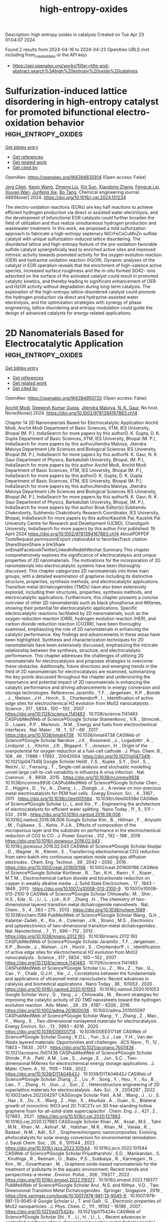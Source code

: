 #+TITLE: high-entropy-oxides
Description: high entropy oxides in catalysis
Created on Tue Apr 23 01:04:07 2024

Found 2 results from 2024-04-16 to 2024-04-23
OpenAlex URLS (not including from_created_date or the API key)
- [[https://api.openalex.org/works?filter=title-and-abstract.search%3Ahigh%20entropy%20oxide%20catalysis]]

* Sulfurization-induced lattice disordering in high-entropy catalyst for promoted bifunctional electro-oxidation behavior  :high_entropy_oxides:
:PROPERTIES:
:UUID: https://openalex.org/W4394835914
:TOPICS: Electrocatalysis for Energy Conversion, Aqueous Zinc-Ion Battery Technology, Electrochemical Detection of Heavy Metal Ions
:PUBLICATION_DATE: 2024-06-01
:END:    
    
[[elisp:(doi-add-bibtex-entry "https://doi.org/10.1016/j.cej.2024.151234")][Get bibtex entry]] 

- [[elisp:(progn (xref--push-markers (current-buffer) (point)) (oa--referenced-works "https://openalex.org/W4394835914"))][Get references]]
- [[elisp:(progn (xref--push-markers (current-buffer) (point)) (oa--related-works "https://openalex.org/W4394835914"))][Get related work]]
- [[elisp:(progn (xref--push-markers (current-buffer) (point)) (oa--cited-by-works "https://openalex.org/W4394835914"))][Get cited by]]

OpenAlex: https://openalex.org/W4394835914 (Open access: False)
    
[[https://openalex.org/A5048379858][Jing Chen]], [[https://openalex.org/A5049410725][Kexin Wang]], [[https://openalex.org/A5086190765][Zimeng Liu]], [[https://openalex.org/A5071465160][Xin Sun]], [[https://openalex.org/A5038289908][Xiaodong Zhang]], [[https://openalex.org/A5030546694][Fengcai Lei]], [[https://openalex.org/A5041601823][Xiuyan Wan]], [[https://openalex.org/A5053761660][Junfeng Xie]], [[https://openalex.org/A5039028486][Bo Tang]], Chemical engineering journal. 489(None)] 2024. https://doi.org/10.1016/j.cej.2024.151234 
     
The electro-oxidation reactions (EORs) are key half reactions to achieve efficient hydrogen production via direct or assisted water electrolysis, and the development of bifunctional EOR catalysts could further broaden the field of utilization and thus realize simultaneous hydrogen production and wastewater treatment. In this work, we proposed a mild sulfurization approach to fabricate a high-entropy septenary NiCrFeCoCuMnZn sulfide catalyst with unique sulfurization-induced lattice disordering. The disordered lattice and high-entropy feature of the pre-oxidation-favorable sulfide catalyst synergistically lead to enriched active sites and improved intrinsic activity towards promoted activity for the oxygen evolution reaction (OER) and hydrazine oxidation reaction (HzOR). Dynamic analyses of the catalyst in EOR operation reveals that the enrichment of high-valence active species, increased surface roughness and the in-situ formed SO42- ions adsorbed on the surface of the activated catalyst could result in promoted catalytic kinetics, and thereby leading to significant enhancement of OER and HzOR activity without degradation during long-term catalysis. The exploration of the high-entropy lattice-disordered catalyst could promote the hydrogen production via direct and hydrazine-assisted water electrolysis, and the optimization strategies with synergy of phase engineering, lattice disordering and entropy modulation could guide the design of advanced catalysts for energy-related applications.    

    

* 2D Nanomaterials Based for Electrocatalytic Application  :high_entropy_oxides:
:PROPERTIES:
:UUID: https://openalex.org/W4394950720
:TOPICS: Two-Dimensional Materials, Two-Dimensional Transition Metal Carbides and Nitrides (MXenes), Photocatalytic Materials for Solar Energy Conversion
:PUBLICATION_DATE: 2024-04-19
:END:    
    
[[elisp:(doi-add-bibtex-entry "https://doi.org/10.1002/9781394167883.ch14")][Get bibtex entry]] 

- [[elisp:(progn (xref--push-markers (current-buffer) (point)) (oa--referenced-works "https://openalex.org/W4394950720"))][Get references]]
- [[elisp:(progn (xref--push-markers (current-buffer) (point)) (oa--related-works "https://openalex.org/W4394950720"))][Get related work]]
- [[elisp:(progn (xref--push-markers (current-buffer) (point)) (oa--cited-by-works "https://openalex.org/W4394950720"))][Get cited by]]

OpenAlex: https://openalex.org/W4394950720 (Open access: False)
    
[[https://openalex.org/A5073920851][Anchit Modi]], [[https://openalex.org/A5035304562][Deepesh Kumar Gupta]], [[https://openalex.org/A5075299540][Jitendra Malviya]], [[https://openalex.org/A5038511829][N. K. Gaur]], No host. None(None)] 2024. https://doi.org/10.1002/9781394167883.ch14 
     
Chapter 14 2D Nanomaterials Based for Electrocatalytic Application Anchit Modi, Anchit Modi Department of Basic Sciences, IITM, IES University, Bhopal (M. P.), IndiaSearch for more papers by this authorD. K. Gupta, D. K. Gupta Department of Basic Sciences, IITM, IES University, Bhopal (M. P.), IndiaSearch for more papers by this authorJitendra Malviya, Jitendra Malviya Department Life Sciences and Biological Sciences IES University, Bhopal (M. P.), IndiaSearch for more papers by this authorN. K. Gaur, N. K. Gaur Department of Physics, Barkatullah University, Bhopal, (M. P.), IndiaSearch for more papers by this author Anchit Modi, Anchit Modi Department of Basic Sciences, IITM, IES University, Bhopal (M. P.), IndiaSearch for more papers by this authorD. K. Gupta, D. K. Gupta Department of Basic Sciences, IITM, IES University, Bhopal (M. P.), IndiaSearch for more papers by this authorJitendra Malviya, Jitendra Malviya Department Life Sciences and Biological Sciences IES University, Bhopal (M. P.), IndiaSearch for more papers by this authorN. K. Gaur, N. K. Gaur Department of Physics, Barkatullah University, Bhopal, (M. P.), IndiaSearch for more papers by this author Book Editor(s):Subhendu Chakroborty, Subhendu Chakroborty Research Coordinator, IES University, Bhopal, IndiaSearch for more papers by this authorKaushik Pal, Kaushik Pal University Centre for Research and Development (UCRD), Chandigarh University, IndiaSearch for more papers by this author First published: 19 April 2024 https://doi.org/10.1002/9781394167883.ch14 AboutPDFPDF ToolsRequest permissionExport citationAdd to favoritesTrack citation ShareShareShare a linkShare onEmailFacebookTwitterLinkedInRedditWechat Summary This chapter comprehensively explores the significance of electrocatalysis and unique properties of 2D nanomaterials. The motivations for the incorporation of 2D nanomaterials into electrocatalytic systems have been thoroughly discussed. This chapter categorizes 2D nanomaterials into three main groups, with a detailed examination of graphene including its distinctive structure, properties, synthesis methods, and electrocatalytic applications. Transition metal dichalcogenides (TMDs) have also been extensively explored, including their structures, properties, synthesis methods, and electrocatalytic applications. Furthermore, this chapter presents a concise overview of other 2D nanomaterials such as black phosphorus and MXenes, showing their potential for electrocatalytic applications. Specific electrocatalytic reactions facilitated by 2D nanomaterials, such as the oxygen reduction reaction (ORR), hydrogen evolution reaction (HER), and carbon dioxide reduction reaction (CO2RR), have been thoroughly examined, emphasizing the role of 2D nanomaterials in enhancing the catalytic performance. Key findings and advancements in these areas have been highlighted. Synthesis and characterization techniques for 2D nanomaterials have been extensively discussed, emphasizing the intricate relationship between the synthesis, structure, and electrocatalytic performance. This chapter addresses the challenges of utilizing 2D nanomaterials for electrocatalysis and proposes strategies to overcome these obstacles. Additionally, future directions and emerging trends in the field of 2D nanomaterials for electrocatalysis are examined, summarizing the key points discussed throughout the chapter and underscoring the importance and potential impact of 2D nanomaterials in enhancing the catalytic performance and driving advancements in energy conversion and storage technologies. References Jaramillo , T.F. , Jørgensen , K.P. , Bonde , J. , Nielsen , J.H. , Horch , S. , Chorkendorff , I. , Identification of active edge sites for electrochemical H2 evolution from MoS2 nanocatalysts . Science , 317 , 5834 , 100 – 102 , 2007 . https://doi.org/10.1126/science.1141483 . 10.1126/science.1141483 CASPubMedWeb of Science®Google Scholar Stamenkovic , V.R. , Strmcnik , D. , Lopes , P.P. , Markovic , N.M. , Energy and fuels from electrochemical interfaces . Nat. Mater. , 16 , 1 , 57 – 69 , 2017 . https://doi.org/10.1038/nmat4738 . 10.1038/nmat4738 CASWeb of Science®Google Scholar Nørskov , J.K. , Rossmeisl , J. , Logadottir , A. , Lindqvist , L. , Kitchin , J.R. , Bligaard , T. , Jonsson , H. , Origin of the overpotential for oxygen reduction at a fuel-cell cathode . J. Phys. Chem. B , 108 , 46 , 17886 – 17892 , 20042004. https://doi.org/10.1021/jp047349j . 10.1021/jp047349j Google Scholar Heldt , F.S. , Kupke , S.Y. , Dorl , S. , Reichl , U. , Frensing , T. , Single-cell analysis and stochastic modelling unveil large cell-to-cell variability in influenza A virus infection . Nat. Commun. , 6 , 8938 , 2015 . https://doi.org/10.1038/ncomms9938 . 10.1038/ncomms9938 CASPubMedWeb of Science®Google Scholar Chen , Z. , Higgins , D. , Yu , A. , Zhang , L. , Zhangb , J. , A review on non-precious metal electrocatalysts for PEM fuel cells . Energy Environ. Sci. , 4 , 3167 , 2011 . https://doi.org/10.1039/c0ee00558d . 10.1039/c0ee00558d CASWeb of Science®Google Scholar Li , L. and Xia , Y. , Engineering the architecture of electrocatalysts for efficient water splitting . Nano Today , 11 , 5 , 511 – 532 , 2016 . https://doi.org/10.1016/j.nantod.2016.08.006 . 10.1016/j.nantod.2016.08.006 Google Scholar Kim , B. , Hillman , F. , Ariyoshi , M. , Fujikawa , S. , Kenis , P.J.A. , Effects of composition of the microporous layer and the substrate on performance in the electrochemical reduction of CO2 to CO . J. Power Sources , 312 , 192 – 198 , 2016 . https://doi.org/10.1016/j.jpowsour.2016.02.043 . 10.1016/j.jpowsour.2016.02.043 CASWeb of Science®Google Scholar Kopljar , D. , Wagner , N. , Klemm , E. , Transferring electrochemical CO2 reduction from semi-batch into continuous operation mode using gas diffusion electrodes . Chem. Eng. Technol. , 39 , 2042 – 2050 , 2016 . https://doi.org/10.1002/ceat.201600198 . 10.1002/ceat.201600198 CASWeb of Science®Google Scholar Kortlever , R. , Tan , K.H. , Kwon , Y. , Koper , M.T.M. , Electrochemical carbon dioxide and bicarbonate reduction on copper in weakly alkaline media . J. Solid State Electrochem. , 17 , 1843 – 1849 , 2013 . https://doi.org/10.1007/s10008-013-2100-9 . 10.1007/s10008-013-2100-9 CASWeb of Science®Google Scholar Chhowalla , M. , Shin , H.S. , Eda , G. , Li , L. , Loh , K.P. , Zhang , H. , The chemistry of two-dimensional layered transition metal dichalcogenide nanosheets . Nat. Chem. , 5 , 4 , 263 – 275 , 2013 . https://doi.org/10.1038/nchem.1589 . 10.1038/nchem.1589 PubMedWeb of Science®Google Scholar Wang , Q.H. , Kalantar-Zadeh , K. , Kis , A. , Coleman , J.N. , Strano , M.S. , Electronics and optoelectronics of two-dimensional transition metal dichalcogenides . Nat. Nanotechnol. , 7 , 11 , 699 – 712 , 2012 . https://doi.org/10.1038/nnano.2012.193 . 10.1038/nnano.2012.193 CASPubMedWeb of Science®Google Scholar Jaramillo , T.F. , Jørgensen , K.P. , Bonde , J. , Nielsen , J.H. , Horch , S. , Chorkendorff , I. , Identification of active edge sites for electrochemical H2 evolution from MoS2 nanocatalysts . Science , 317 , 5834 , 100 – 102 , 2007 . https://doi.org/10.1126/science.1141483 . 10.1126/science.1141483 CASPubMedWeb of Science®Google Scholar Liu , Z. , Wu , Z. , Yao , Q. , Cao , Y. , Chaib , O.J.H. , Xie , J. , Correlations between the fundamentals and applications of ultrasmall metal nanoclusters: Recent advances in catalysis and biomedical applications . Nano Today , 36 , 101053 , 2020 . https://doi.org/10.1016/j.nantod.2020.101053 . 10.1016/j.nantod.2020.101053 Google Scholar Voiry , D. , Yang , J. , Chhowalla , M. , Recent strategies for improving the catalytic activity of 2D TMD nanosheets toward the hydrogen evolution reaction . Adv. Mater. , 28 , 29 , 6197 – 6206 , 2016 . https://doi.org/10.1002/adma.201600038 . 10.1002/adma.201505597 CASPubMedWeb of Science®Google Scholar Wang , Y. , Zhang , Z. , Mao , Y. , Wang , X. , Two-dimensional nonlayered materials for electrocatalysis . Energy Environ. Sci. , 13 , 3993 – 4016 , 2020 . https://doi.org/10.1039/D0EE01714 . 10.1039/D0EE01714K CASWeb of Science®Google Scholar Duong , K.D.L. , Yun , S.J. , Lee , Y.H. , Van der Waals layered materials: Opportunities and challenges . ACS Nano , 11 , 12 , 11803 – 11830 , 2017 . https://doi.org/10.1021/acsnano.7b07436 . 10.1021/acsnano.7b07436 CASPubMedWeb of Science®Google Scholar Shinde , P.A. , Patil , A.M. , Lee , S. , Junga , E. , Jun , S.C. , Two-dimensional MXenes for electrochemical energy storage applications . J. Mater. Chem. A , 10 , 1105 – 1149 , 2022 . https://doi.org/10.1039/D1TA04642J . 10.1039/D1TA04642J CASWeb of Science®Google Scholar Zhang , Z. , Liu , P. , Song , Y. , Hou , Y. , Xu , B. , Liao , T. , Zhang , H. , Guo , J. , Sun , Z. , Heterostructure engineering of 2D superlattice materials for electrocatalysis . Adv. Sci. , 9 , 2204297 , 2022 . 10.1002/advs.202204297 CASGoogle Scholar Patil , A.M. , Wang , J. , Li , S. , Hao , X. , Du , X. , Wang , Z. , Hao , X. , Abudula , A. , Guan , G. , Bilateral growth of monoclinic WO3 and 2D Ti3C2Tx on 3D free-standing hollow graphene foam for all-solid-state supercapacitor . Chem. Eng. J. , 421 , 2 , 127883 , 2021 . https://doi.org/10.1016/j.cej.2020.127883 . 10.1016/j.cej.2020.127883 CASGoogle Scholar Khan , M. , Assal , M.E. , Tahir , M.N. , Khan , M. , Ashraf , M. , Hatshan , M.R. , Khan , M. , Varala , R. , Badawi , N.M. , Adil , S.F. , Graphene/inorganic nanocomposites: Evolving photocatalysts for solar energy conversion for environmental remediation . J. Saudi Chem. Soc. , 26 , 6 , 101544 , 2022 . https://doi.org/10.1016/j.jscs.2022.101544 . 10.1016/j.jscs.2022.101544 CASWeb of Science®Google Scholar Priyadharshini , S.D. , Manikandan , S. , Kiruthiga , R. , Rednam , U. , Babu , P.S. , Subbaiya , R. , Karmegam , N. , Kim , W. , Govarthanan , M. , Graphene oxide-based nanomaterials for the treatment of pollutants in the aquatic environment: Recent trends and perspectives-a review . Environ. Pollut. , 306 , 119377 , 2022 . https://doi.org/10.1016/j.envpol.2022.119377 . 10.1016/j.envpol.2022.119377 PubMedWeb of Science®Google Scholar Arul , N.S. and Nithya , V.D. , Two Dimensional Transition Metal Dichalcogenides . Springer , Singapore , 2019 , https://link.springer.com/book/10.1007/978-981-13-9045-6 . 10.1007/978-981-13-9045-6 Google Scholar Li , T. and Galli , G. , Electronic properties of MoS2 nanoparticles . J. Phys. Chem. C , 111 , 16192 – 16196 , 2007 . https://doi.org/10.1021/jp075424v . 10.1021/jp075424v CASWeb of Science®Google Scholar Shi , Y. , Li , H. , Li , L. , Recent advances in controlled synthesis of two-dimensional transition metal dichalcogenides via vapor deposition techniques . Chem. Soc. Rev. , 44 , 2744 – 2756 , 2015 . https://doi.org/10.1039/C4CS00256C . 10.1039/C4CS00256C CASPubMedWeb of Science®Google Scholar Huan , Y. , Shi , J. , Zou , X. , Gong , Y. , Xie , C. , Yang , Z. , Zhang , Z. , Gao , Y. , Shi , Y. , Li , M. , Yang , P. , Jiang , S. , Hong , M. , Gu , L. , Zhang , Q. , Yan , X. , Zhang , Y. , Scalable production of two-dimensional metallic transition metal dichalcogenide nanosheet powders using NaCl templates toward electrocatalytic applications . J. Am. Chem. Soc. , 141 , 47 , 18694 – 18703 , 2019 . https://doi.org/10.1021/jacs.9b06044 . 10.1021/jacs.9b06044 CASPubMedWeb of Science®Google Scholar Elbanna , O. , Zhu , M. , Fujitsuka , M. , Majima , T. , Black phosphorus sensitized TiO2 mesocrystal photocatalyst for hydrogen evolution with visible and near-infrared light irradiation . ACS Catal. , 9 , 4 , 3618 – 3626 , 2019 . https://doi.org/10.1021/acscatal.8b05081 . 10.1021/acscatal.8b05081 CASWeb of Science®Google Scholar Huan , Y. , Shi , J. , Zhao , G. , Yan , X. , Zhang , Y. , 2D metallic transitional metal dichalcogenides for electrochemical hydrogen evolution . Energy Technol. , 7 , 1980333 , 2019 . 10.1002/ente.201980333 Google Scholar Qazi , U.Y. , Future of hydrogen as an alternative fuel for next-generation industrial applications; Challenges and expected opportunities . Energies , 15 , 4741 , 2022 . https://doi.org/10.3390/en15134741 . 10.3390/en15134741 CASWeb of Science®Google Scholar Song , L. , Li , H. , Zhang , Y. , Shi , J. , Recent progress of two-dimensional metallic transition metal dichalcogenides: Syntheses, physical properties, and applications . J. Appl. Phys. , 131 , 060902 , 2022 . https://doi.org/10.1063/5.0083929 . 10.1063/5.0083929 CASWeb of Science®Google Scholar Lu , S. , Lou , F. , Yu , Z. , Recent progress in two-dimensional materials for electrocatalytic CO2 reduction . Catalysts , 12 , 2 , 228 , 2022 . https://doi.org/10.3390/catal12020228 . 10.3390/catal12020228 CASGoogle Scholar Li , J.R. , Ma , Y. , McCarthy , M.C. , Sculley , J. , Yu , J. , Jeong , H.K. , Balbuena , P.B. , Zhou , H.C. , Carbon dioxide capture-related gas adsorption and separation in metal-organic frameworks . Coord. Chem. Rev. , 255 , 1791 – 1823 , 2011 . https://doi.org/10.3390/catal12020228 . 10.1016/j.ccr.2011.02.012 CASWeb of Science®Google Scholar Keith , D.W. , Holmes , G. , St Angelo , D. , Heidel , K. , A process for capturing CO2 from the atmosphere . Joule , 2 , 1573 – 1594 , 2018 . https://doi.org/10.1016/j.joule.2018.05.006 . 10.1016/j.joule.2018.05.006 CASWeb of Science®Google Scholar Back , S. , Lim , J. , Kim , N. , Kim , Y. , Jung , Y. , Single-atom catalysts for CO2 electroreduction with significant activity and selectivity improvements . Chem. Sci. , 8 , 1090 – 1096 , 2017 . https://doi.org/10.1039/C6SC03911A . 10.1039/C6SC03911A CASPubMedWeb of Science®Google Scholar Cui , H. , Guo , Y. , Guo , L. , Wang , L. , Zhou , Z. , Peng , Z. , Heteroatom-doped carbon materials and their composites as electrocatalysts for CO2 reduction . J. Mater. Chem. A , 6 , 18782 – 18793 , 2018 . https://doi.org/10.1039/C8TA07430E . 10.1039/C8TA07430E CASWeb of Science®Google Scholar Li , F. , Sun , S. , Chen , Y. , Naka , T. , Hashishin , T. , Maruyama , J. , Abe , H. , Bottom-up synthesis of 2D layered high-entropy transition metal hydroxides . Nanoscale Adv. , 4 , 2468 – 2478 , 2022 . https://doi.org/10.1039/D1NA00871D . 10.1039/D1NA00871D CASPubMedWeb of Science®Google Scholar Ling , X. , Lee , Y. , Lin , Y. , Fang , W. , Yu , L. , Dresselhaus , M.S. , Kong , J. , Role of the seeding promoter in MoS2 growth by chemical vapor deposition . Nano Lett. , 15 , 2 , 1402 – 1409 , 2015 . https://doi.org/10.1021/nl4033704 . 10.1021/nl4033704 Google Scholar Kang , T. , Tang , T.W. , Pan , B. , Liu , H. , Zhang , K. , Luo , Z. , Strategies for controlled growth of transition metal dichalcogenides by chemical vapor deposition for integrated electronics . ACS Mater. , 2 , 6 , 665 – 685 , 2022 . https://doi.org/1021/acsmaterialsau.2c00029. 10.1021/acsmaterialsau.2c00029 CASPubMedGoogle Scholar Kang , T.W. , Pan , B. , Liu , H. , Zhang , K. , Luo , Z. , Strategies for controlled growth of transition metal dichalcogenides by chemical vapor deposition for integrated electronics . ACS Mater. , 2 , 6 , 665 – 685 , 2022 . 10.1021/acsmaterialsau.2c00029 CASPubMedGoogle Scholar Chhowalla , M. , Shin , H.S. , Eda , G. , Li , L. , Loh , K.P. , Zhang , H. , The chemistry of two-dimensional layered transition metal dichalcogenide nanosheets . Nat. Chem. , 5 , 263 – 275 , 2013 . https://doi.org/10.1038/nchem.1589 . 10.1038/nchem.1589 PubMedWeb of Science®Google Scholar Zhang , Y. , Tang , T. , Girit , C. , Hao , Z. , Martin , M.C. , Zettl , A. , Crommie , M.F. , Shen , Y.R. , Wang , F. , Direct observation of a widely tunable bandgap in bilayer grapheme . Nature , 459 , 820 – 823 , 2009 . https://doi.org/10.1038/nature08105 . 10.1038/nature08105 CASPubMedWeb of Science®Google Scholar Laursen , L.B. , Kegnæs , S. , Dahla , S. , Chorkendorff , I. , Molybdenum sulfides efficient and viable materials for electro- and photoelectrocatalytic hydrogen evolution . Energy Environ. Sci. , 5 , 5577 – 5591 , 2012 . https://doi.org/10.1039/c2ee02618j . 10.1039/c2ee02618j CASWeb of Science®Google Scholar Dubey , K. , Dubey , S. , Sahu , V. , Modi , A. , Bamne , J. , Haque , F.Z. , Gaur , N.K. , Defects and oxygen vacancies modified properties of transition metal doped Ce0.95X0.05O2 (X = Fe, Co, Ni) nanoparticles . Mater. Sci. Eng. B , 288 , 116154 , 2023 . https://doi.org/10.1016/j.mseb.2022.116154 . 10.1016/j.mseb.2022.116154 CASGoogle Scholar Wang , T. , Zhang , X. , Mei , L. , Ma , D. , Liao , Y. , Zu , Y. , Xu , P. , Yin , W. , Gu , Z. , A two-step gas/liquid strategy for the production of N-doped defect-rich transition metal dichalcogenide nanosheets and their antibacterial applications . Nanoscale , 12 , 8415 – 8424 , 2020 . https://doi.org/10.1039/D0NR00192A . 10.1039/D0NR00192A CASPubMedWeb of Science®Google Scholar Zaman , M.B. , Poolla , R. , Khandy , S.A. , Modi , A. , Tiwari , R.K. , Thioglycolic acid assisted hydrothermal growth of SnS 2D nanosheets as catalysts for photodegradation of industrial dyes . Nanotechnology , 32 , 245706 , 2021 . https://doi.org/10.1088/1361-6528/abec09 . 10.1088/1361-6528/abec09 CASWeb of Science®Google Scholar Bano , A. , Pandey , D.K. , Modi , A. , Gaur , N.K. , MoB2 driven metallic behavior and interfacial charge transport mechanism in MoS2/MoB2 heterostructure: A first-principles study . Sci. Rep. , 8 , 14444 , 2018 . https://doi.org/10.1038/s41598-018-32850-z . 10.1038/s41598-018-32850-z PubMedWeb of Science®Google Scholar 2D Nanomaterials: Synthesis, Properties and Applications ReferencesRelatedInformation    

    
